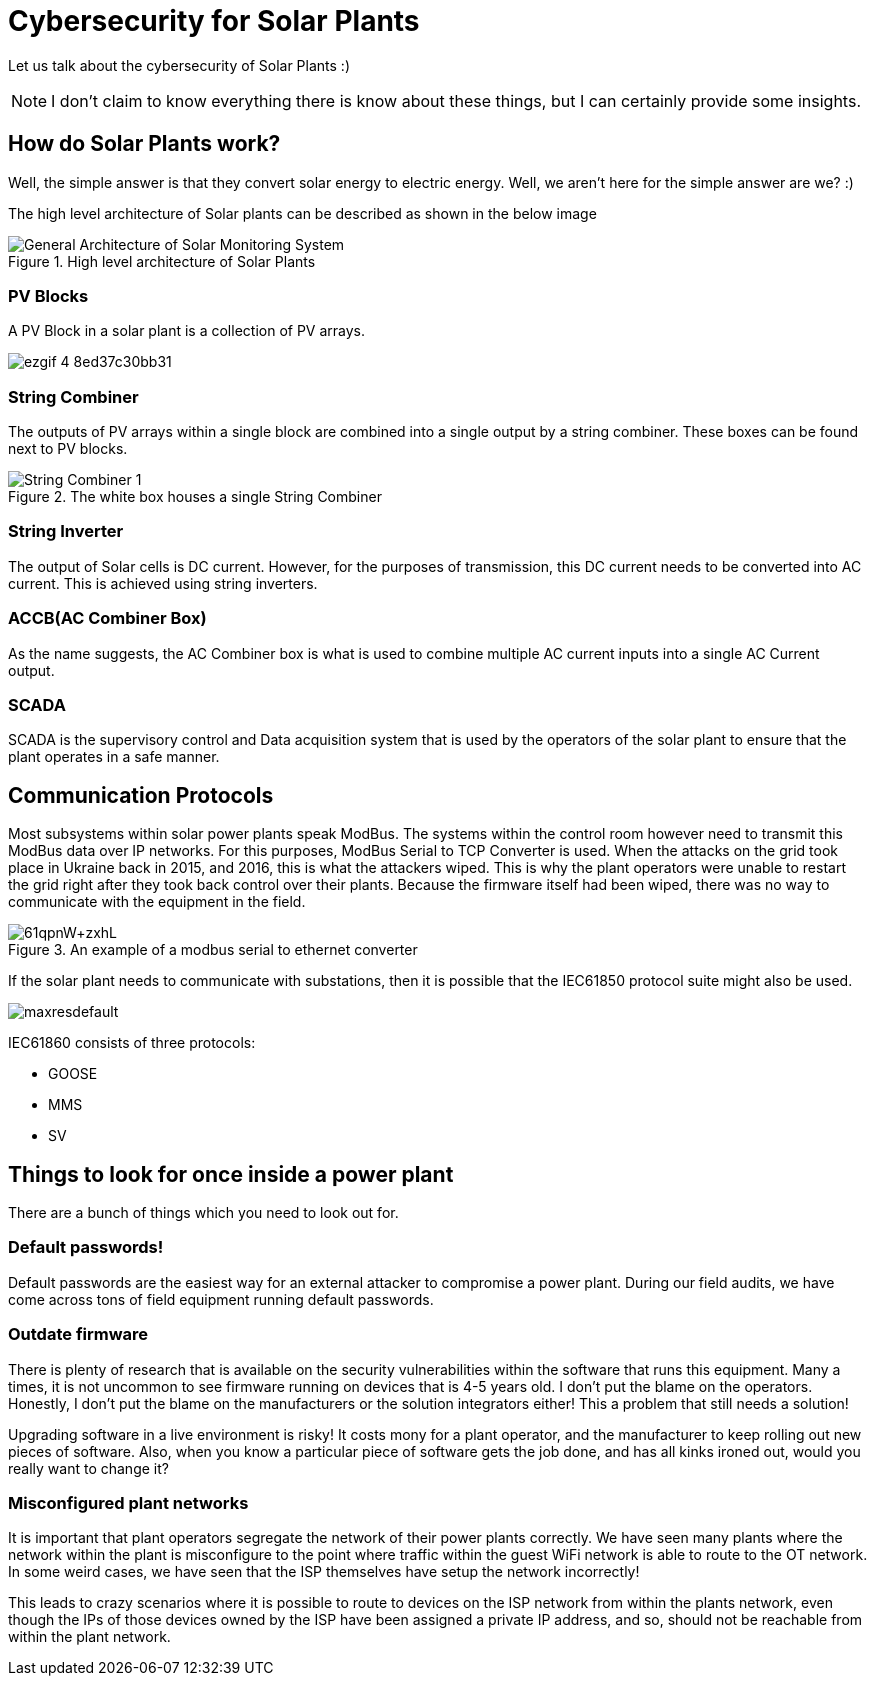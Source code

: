 = Cybersecurity for Solar Plants

Let us talk about the cybersecurity of Solar Plants :)

NOTE: I don't claim to know everything there is know about these things, but I can certainly provide some insights.

== How do Solar Plants work?

Well, the simple answer is that they convert solar energy to electric energy. Well, we aren't here for the simple answer are we? :)

The high level architecture of Solar plants can be described as shown in the below image

.High level architecture of Solar Plants
image::https://www.researchgate.net/publication/342957342/figure/fig1/AS:913582711635970@1594826500294/General-Architecture-of-Solar-Monitoring-System.jpg[]


=== PV Blocks

A PV Block in a solar plant is a collection of PV arrays.

image::https://blogger.googleusercontent.com/img/b/R29vZ2xl/AVvXsEg0F26Rsr8pet3U9fvxcQSumCdKVL-KFW8ju2QY8KsQJWqgadbQNelQ91MUTokoMSL4twK1bIjCANdiMCqDl3Ep5xF4lerTkdMt4FJaK6uoGei83NlPvJBZC_wm8Y4XIkRUm1MsLZQJP2k/s16000/ezgif-4-8ed37c30bb31.webp[]

=== String Combiner

The outputs of PV arrays within a single block are combined into a single output by a string combiner. These boxes can be found next to PV blocks.

.The white box houses a single String Combiner
image::https://www.sma-sunny.com/wp-content/uploads/2015/06/String-Combiner-1.jpg[]

=== String Inverter

The output of Solar cells is DC current. However, for the purposes of transmission, this DC current needs to be converted into AC current. This is achieved using string inverters.

=== ACCB(AC Combiner Box)

As the name suggests, the AC Combiner box is what is used to combine multiple AC current inputs into a single AC Current output.

=== SCADA

SCADA is the supervisory control and Data acquisition system that is used by the operators of the solar plant to ensure that the plant operates in a safe manner.

== Communication Protocols

Most subsystems within solar power plants speak ModBus. The systems within the control room however need to transmit this ModBus data over IP networks. For this purposes, ModBus Serial to TCP Converter is used. When the attacks on the grid took place in Ukraine back in 2015, and 2016, this is what the attackers wiped. This is why the plant operators were unable to restart the grid right after they took back control over their plants. Because the firmware  itself had been wiped, there was no way to communicate with the equipment in the field.

.An example of a modbus serial to ethernet converter
image::https://m.media-amazon.com/images/I/61qpnW+zxhL.jpg[]

If the solar plant needs to communicate with substations, then it is possible that the IEC61850 protocol suite might also be used.

image::https://i.ytimg.com/vi/rFNbI6RkNFI/maxresdefault.jpg[]

IEC61860 consists of three protocols:

* GOOSE
* MMS
* SV

== Things to look for once inside a power plant

There are a bunch of things which you need to look out for.

=== Default passwords!

Default passwords are the easiest way for an external attacker to compromise a power plant.
During our field audits, we have come across tons of field equipment running default passwords.

=== Outdate firmware

There is plenty of research that is available on the security vulnerabilities within the software that runs this equipment. Many a times, it is not uncommon to see firmware running on devices that is 4-5 years old. I don't put the blame on the operators. Honestly, I don't put the blame on the manufacturers or the solution integrators either! This a problem that still needs a solution!

Upgrading software in a live environment is risky!
It costs mony for a plant operator, and the manufacturer to keep rolling out new pieces of software.
Also, when you know a particular piece of software gets the job done, and has all kinks ironed out, would you really want to change it?

=== Misconfigured plant networks

It is important that plant operators segregate the network of their power plants correctly.
We have seen many  plants where the network within the plant is misconfigure to the point where traffic within the guest WiFi network is able to route to the OT network.
In some weird cases, we have seen that the ISP themselves have setup the network incorrectly!

This leads to crazy scenarios where it is possible to route to devices on the ISP network from within the plants network, even though the IPs of those devices owned by the ISP have been assigned a private IP address, and so, should not be reachable from within the plant network.
